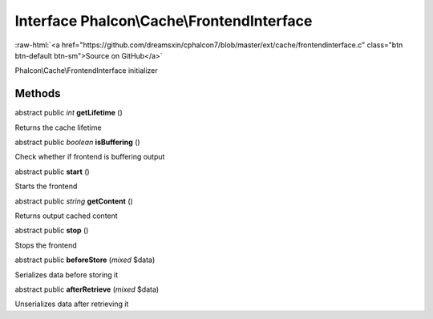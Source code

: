 Interface **Phalcon\\Cache\\FrontendInterface**
===============================================

.. role:: raw-html(raw)
   :format: html

:raw-html:`<a href="https://github.com/dreamsxin/cphalcon7/blob/master/ext/cache/frontendinterface.c" class="btn btn-default btn-sm">Source on GitHub</a>`

Phalcon\\Cache\\FrontendInterface initializer


Methods
-------

abstract public *int*  **getLifetime** ()

Returns the cache lifetime



abstract public *boolean*  **isBuffering** ()

Check whether if frontend is buffering output



abstract public  **start** ()

Starts the frontend



abstract public *string*  **getContent** ()

Returns output cached content



abstract public  **stop** ()

Stops the frontend



abstract public  **beforeStore** (*mixed* $data)

Serializes data before storing it



abstract public  **afterRetrieve** (*mixed* $data)

Unserializes data after retrieving it



